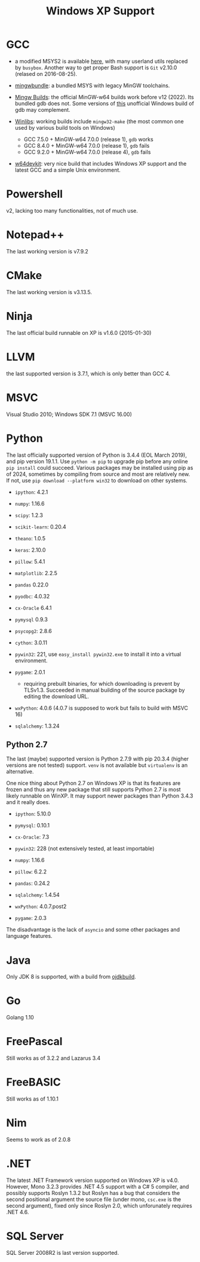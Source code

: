 #+title: Windows XP Support

* GCC

- a modified MSYS2 is available [[https://archive.org/details/msys2xp][here]], with many userland utils replaced by =busybox=. Another way to get proper Bash support
  is =Git= v2.10.0 (relased on 2016-08-25).

- [[https://sourceforge.net/projects/mingwbundle/][mingwbundle]]: a bundled MSYS with legacy MinGW toolchains.

- [[https://github.com/niXman/mingw-builds-binaries/releases][Mingw Builds]]: the official MinGW-w64 builds work before v12 (2022). Its bundled gdb
  does not. Some versions of [[https://github.com/ssbssa/gdb][this]] unofficial Windows build of gdb may
  complement.

- [[https://github.com/brechtsanders/winlibs_mingw][Winlibs]]: working builds include =mingw32-make= (the most common one used by various
  build tools on Windows)
  + GCC 7.5.0 + MinGW-w64 7.0.0 (release 1), =gdb= works
  + GCC 8.4.0 + MinGW-w64 7.0.0 (release 1), =gdb= fails
  + GCC 9.2.0 + MinGW-w64 7.0.0 (release 4), =gdb= fails

- [[https://github.com/skeeto/w64devkit][w64devkit]]: very nice build that includes Windows XP support and the latest GCC
  and a simple Unix environment.

* Powershell

v2, lacking too many functionalities, not of much use.

* Notepad++

The last working version is v7.9.2

* CMake

The last working version is v3.13.5.

* Ninja

The last official build runnable on XP is v1.6.0 (2015-01-30)

* LLVM

the last supported version is 3.7.1, which is only better than GCC 4.

* MSVC

Visual Studio 2010; Windows SDK 7.1 (MSVC 16.00)

* Python

The last officially supported version of Python is 3.4.4 (EOL March 2019), and pip version 19.1.1.
Use =python -m pip= to upgrade pip before any online =pip install= could succeed.
Various packages may be installed using pip as of 2024, sometimes by compiling
from source
and most are relatively new. If not, use =pip download --platform win32= to
download on other systems.

- =ipython=: 4.2.1

- =numpy=: 1.16.6

- =scipy=: 1.2.3

- =scikit-learn=: 0.20.4

- =theano=: 1.0.5

- =keras=: 2.10.0

- =pillow=: 5.4.1

- =matplotlib=: 2.2.5

- =pandas= 0.22.0

- =pyodbc=: 4.0.32

- =cx-Oracle= 6.4.1

- =pymysql= 0.9.3

- =psycopg2=: 2.8.6

- =cython=: 3.0.11

- =pywin32=: 221, use =easy_install pywin32.exe= to install it into a virtual environment.

- =pygame=: 2.0.1
  + requiring prebuilt binaries, for which downloading is prevent by TLSv1.3.
    Succeeded in manual building of the source package by editing the download URL.

- =wxPython=: 4.0.6 (4.0.7 is supposed to work but fails to build with MSVC 16)

- =sqlalchemy=: 1.3.24

** Python 2.7

The last (maybe) supported version is Python 2.7.9 with pip 20.3.4 (higher
versions are not tested) support. =venv= is not available but =virtualenv= is an alternative.

One nice thing about Python 2.7 on Windows XP is that its features are frozen
and thus any new package that still supports Python 2.7 is most likely runnable
on WinXP. It may support newer packages than Python 3.4.3 and it really does.

- =ipython=: 5.10.0

- =pymysql=: 0.10.1

- =cx-Oracle=: 7.3

- =pywin32=: 228 (not extensively tested, at least importable)

- =numpy=: 1.16.6

- =pillow=: 6.2.2

- =pandas=: 0.24.2

- =sqlalchemy=: 1.4.54

- =wxPython=: 4.0.7.post2

- =pygame=: 2.0.3

The disadvantage is the lack of =asyncio= and some other packages and language features.

* Java

Only JDK 8 is supported, with a build from [[https://github.com/ojdkbuild/ojdkbuild/releases][ojdkbuild]].

* Go

Golang 1.10

* FreePascal

Still works as of 3.2.2 and Lazarus 3.4

* FreeBASIC

Still works as of 1.10.1

* Nim

Seems to work as of 2.0.8

* .NET

The latest .NET Framework version supported on Windows XP is v4.0.
However, Mono 3.2.3 provides .NET 4.5 support with a C# 5 compiler, and
possibly supports Roslyn 1.3.2 but Roslyn has a bug that considers the second
positional argument the source file (under mono, =csc.exe= is the second
argument),
fixed only since Roslyn 2.0, which unforunately requires .NET 4.6.

* SQL Server

SQL Server 2008R2 is last version supported.
